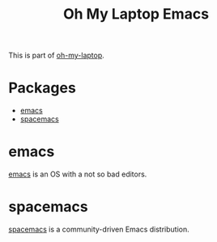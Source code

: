 #+TITLE: Oh My Laptop Emacs
#+OPTIONS: toc:nil num:nil ^:nil

This is part of [[https://github.com/xiaohanyu/oh-my-laptop][oh-my-laptop]].


* Packages

- [[https://emacsformacosx.com/][emacs]]
- [[https://github.com/syl20bnr/spacemacs][spacemacs]]


* emacs

[[https://emacsformacosx.com/][emacs]] is an OS with a not so bad editors.

* spacemacs

[[https://github.com/syl20bnr/spacemacs][spacemacs]] is a community-driven Emacs distribution.
